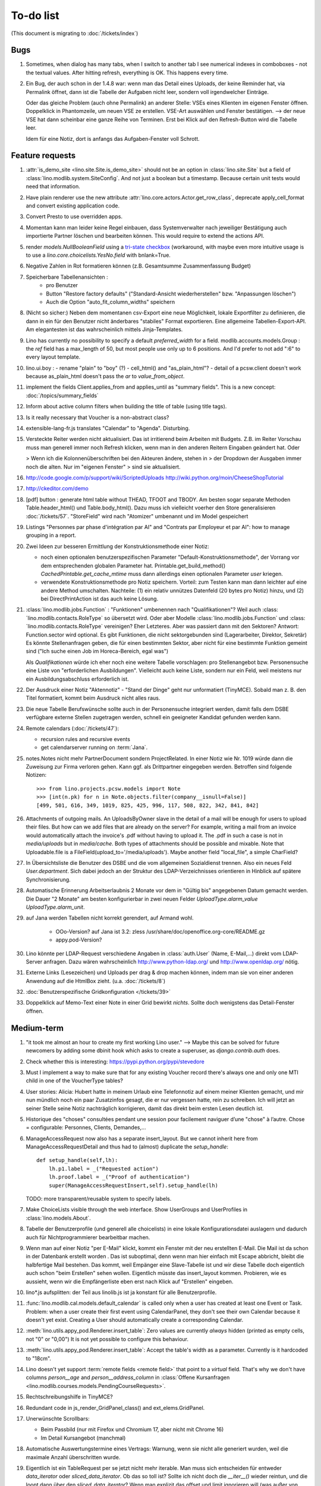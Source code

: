 To-do list
==========

(This document is migrating to :doc:`/tickets/index`)

Bugs
----

#.  Sometimes, when dialog has many tabs, when I switch to another tab I see 
    numerical indexes in comboboxes - not the textual values. After hitting 
    refresh, everything is OK. This happens every time.
   
#.  Ein Bug, der auch schon in der 1.4.8 war: wenn man das Detail
    eines Uploads, der keine Reminder hat, via Permalink öffnet, dann
    ist die Tabelle der Aufgaben nicht leer, sondern voll
    irgendwelcher Einträge.
    
    Oder das gleiche Problem (auch ohne Permalink) an anderer Stelle:     
    VSEs eines Klienten im eigenen Fenster öffnen. 
    Doppelklick in Phantomzeile, um neuen VSE ze erstellen.
    VSE-Art auswählen und Fenster bestätigen.  
    --> der neue VSE hat dann scheinbar eine ganze Reihe von Terminen.
    Erst bei Klick auf den Refresh-Button wird die Tabelle leer.
    
    Idem für eine Notiz, dort is anfangs das Aufgaben-Fenster voll Schrott.



Feature requests
----------------

#.  :attr:`is_demo_site <lino.site.Site.is_demo_site>` should not be an 
    option in :class:`lino.site.Site` but a field of 
    :class:`lino.modlib.system.SiteConfig`. And not just a boolean but 
    a timestamp. Because certain unit tests would need that information.

#.  Have plain renderer use the new attribute 
    :attr:`lino.core.actors.Actor.get_row_class`, 
    deprecate apply_cell_format and convert existing application code.

#.  Convert Presto to use overridden apps.

#.  Momentan kann man leider keine Regel einbauen, dass Systemverwalter 
    nach jeweiliger Bestätigung auch importierte Partner löschen und 
    bearbeiten können. This would require to extend the actions API.

#.  render `models.NullBooleanField` using a `tri-state checkbox
    <http://www.sencha.com/forum/showthread.php?98241-Tri-state-checkbox-for-ExtJs-3.0>`_
    (workaround, with maybe even more intuitive usage is to use a 
    `lino.core.choicelists.YesNo.field` with bnlank=True.
    
#.  Negative Zahlen in Rot formatieren können 
    (z.B. Gesamtsumme Zusammenfassung Budget)

#. Speicherbare Tabellenansichten :
    - pro Benutzer
    - Button "Restore factory defaults" ("Standard-Ansicht
      wiederherstellen" bzw. "Anpassungen löschen")
    - Auch die Option "auto_fit_column_widths" speichern

#.  (Nicht so sicher:) 
    Neben dem momentanen csv-Export eine neue Möglichkeit, lokale 
    Exportfilter zu definieren, die dann in ein für den Benutzer 
    nicht änderbares "stabiles" Format exportieren.
    Eine allgemeine Tabellen-Export-API. 
    Am elegantesten ist das wahrscheinlich mittels Jinja-Templates.

#.  Lino has currently no possibility to specify a default 
    `preferred_width` for a field. 
    modlib.accounts.models.Group : the `ref` field has a max_length of 50, 
    but most people use only up to 6 positions. 
    And I'd prefer to not add ":6" to every layout template.
    

#.  lino.ui.boy :
    - rename "plain" to "boy" (?)
    - cell_html() and "as_plain_html"?
    - detail of a pcsw.client doesn't work because as_plain_html doesn't 
    pass the `ar` to `value_from_object`.

#.  implement the fields Client.applies_from and applies_until as 
    "summary fields". This is a new concept: :doc:`/topics/summary_fields`

#.  Inform about active column filters when building the title of table
    (using title tags).

#.  Is it really necessary that Voucher is a non-abstract class?

#.  extensible-lang-fr.js translates "Calendar" to "Agenda". 
    Disturbing.

#.  Versteckte Reiter werden nicht aktualisiert. 
    Das ist irritierend beim Arbeiten mit Budgets. 
    Z.B. im Reiter Vorschau muss man generell immer noch Refresh klicken, 
    wenn man in den anderen Reitern Eingaben geändert hat. Oder
    
    > Wenn ich die Kolonnenüberschriften bei den Akteuren ändere, stehen in
    > der Dropdown der Ausgaben immer noch die alten. Nur im "eigenen Fenster"
    > sind sie aktualisiert.

#.  http://code.google.com/p/support/wiki/ScriptedUploads
    http://wiki.python.org/moin/CheeseShopTutorial
    
#.  http://ckeditor.com/demo

#.  [pdf] button : generate html table without THEAD, TFOOT and TBODY.
    Am besten sogar separate Methoden Table.header_html() und
    Table.body_html().  Dazu muss ich vielleicht voerher den Store
    generalisieren :doc:`/tickets/57`.  "StoreField" wird nach
    "Atomizer" umbenannt und im Model gespeichert
    
#.  Listings 
    "Personnes par phase d'intégration par AI" 
    and
    "Contrats par Employeur et par AI":
    how to manage grouping in a report.

#.  Zwei Ideen zur besseren Ermittlung der Konstruktionsmethode einer Notiz: 

    - noch einen optionalen benutzerspezifischen Parameter
      "Default-Konstruktionsmethode", 
      der Vorrang vor dem entsprechenden globalen Parameter hat.
      Printable.get_build_method()
      `CachedPrintable.get_cache_mtime` muss dann allerdings einen 
      optionalen Parameter `user` kriegen.
    - verwendete Konstruktionsmethode pro Notiz speichern. 
      Vorteil: zum Testen kann man dann leichter auf eine andere Method umschalten.
      Nachteile: (1) ein relativ unnützes Datenfeld (20 bytes pro Notiz) hinzu, 
      und (2) bei DirectPrintAction ist das auch keine Lösung.

#.  :class:´lino.modlib.jobs.Function` : "Funktionen" 
    umbenennen nach "Qualifikationen"?
    Weil auch :class:´lino.modlib.contacts.RoleType` so übersetzt wird.
    Oder aber Modelle :class:´lino.modlib.jobs.Function` 
    und :class:´lino.modlib.contacts.RoleType` vereinigen?
    Eher Letzteres.
    Aber was passiert dann mit den Sektoren?
    Antwort: Function.sector wird optional. 
    Es gibt Funktionen, die nicht sektorgebunden sind (Lagerarbeiter, 
    Direktor, Sekretär)
    Es könnte Stellenanfragen geben, die für einen bestimmten Sektor, 
    aber nicht für eine bestimmte Funktion gemeint sind 
    ("Ich suche einen Job im Horeca-Bereich, egal was")
    
    Als *Qualifikationen* würde ich eher noch eine weitere Tabelle 
    vorschlagen: pro Stellenangebot bzw. Personensuche 
    eine Liste von "erforderlichen Ausbildungen". 
    Vielleicht auch keine Liste, sondern nur ein Feld, 
    weil meistens nur ein Ausbildungsabschluss erforderlich ist.

#.  Der Ausdruck einer Notiz "Aktennotiz" - "Stand der Dinge" geht nur
    unformatiert (TinyMCE). Sobald man z. B. den Titel formatiert,
    kommt beim Ausdruck nicht alles raus.
    
#.  Die neue Tabelle Berufswünsche sollte auch in der
    Personensuche integriert werden, damit falls dem DSBE verfügbare externe
    Stellen zugetragen werden, schnell ein geeigneter Kandidat gefunden
    werden kann.

#.  Remote calendars (:doc:`/tickets/47`):

    - recursion rules and recursive events
    - get calendarserver running on :term:`Jana`.
    
#.  notes.Notes nicht mehr PartnerDocument sondern ProjectRelated.
    In einer Notiz wie Nr. 1019 würde dann die Zuweisung zur 
    Firma verloren gehen. Kann ggf. als Drittpartner eingegeben 
    werden. Betroffen sind folgende Notizen::
    
      >>> from lino.projects.pcsw.models import Note
      >>> [int(n.pk) for n in Note.objects.filter(company__isnull=False)]
      [499, 501, 616, 349, 1019, 825, 425, 996, 117, 508, 822, 342, 841, 842]
      
#.  Attachments of outgoing mails.
    An UploadsByOwner slave in the detail of a mail will be enough for 
    users to upload their files.
    But how can we add files that are already on the server?
    For example, writing a mail from an invoice would automatically 
    attach the invoice's .pdf without having to upload it. 
    The .pdf in such a case is not in `media/uploads` but in `media/cache`.
    Both types of attachments should be possible and mixable.
    Note that Uploadable.file is a FileField(upload_to='/media/uploads').
    Maybe another field "local_file", a simple CharField?
    
#.  In Übersichtsliste die Benutzer des DSBE und die vom allgemeinen 
    Sozialdienst trennen. Also ein neues Feld `User.department`. 
    Sich dabei jedoch an der Struktur des LDAP-Verzeichnisses 
    orientieren in Hinblick auf spätere Synchronisierung.

#.  Automatische Erinnerung Arbeitserlaubnis 2 Monate vor dem in 
    "Gültig bis" angegebenen Datum gemacht werden. Die Dauer "2 Monate" 
    am besten konfigurierbar in zwei neuen Felder `UploadType.alarm_value`
    `UploadType.alarm_unit`.
    
#.  auf Jana werden Tabellen nicht korrekt gerendert, auf Armand wohl.

      - OOo-Version? auf Jana ist 3.2:
        zless /usr/share/doc/openoffice.org-core/README.gz
      - appy.pod-Version?

#.  Lino könnte per LDAP-Request verschiedene Angaben 
    in :class:`auth.User` (Name, E-Mail,...) 
    direkt vom LDAP-Server anfragen.
    Dazu wären wahrscheinlich
    http://www.python-ldap.org/
    und
    http://www.openldap.org/
    nötig.

#.  Externe Links (Lesezeichen) und Uploads per drag & drop machen können, 
    indem man sie von einer anderen Anwendung auf die HtmlBox zieht.
    (u.a. :doc:`/tickets/8`)

#.  :doc:`Benutzerspezifische Gridkonfiguration </tickets/39>`
    
#.  Doppelklick auf Memo-Text einer Note in einer Grid
    bewirkt *nichts*. 
    Sollte doch wenigstens das Detail-Fenster öffnen.
    

Medium-term
-----------

#.  "it took me almost an hour to create my first working Lino user."
    --> 
    Maybe this can be solved for future newcomers by adding some 
    dbinit hook which asks to create a superuser, as 
    `django.contrib.auth` does.


#.  Check whether this is interesting:
    https://pypi.python.org/pypi/stevedore

#.  Must I implement a way to make sure that for any existing 
    Voucher record there's always one and only one MTI child in one of the 
    VoucherType tables?

#.  User stories: Alicia: Hubert hatte in meinem Urlaub eine
    Telefonnotiz auf einem meiner Klienten gemacht, und mir nun
    mündlich noch ein paar Zusatzinfos gesagt, die er nur vergessen
    hatte, rein zu schreiben. Ich will jetzt an seiner Stelle seine
    Notiz nachträglich korrigieren, damit das direkt beim ersten Lesen
    deutlich ist.


#.  Historique des "choses" consultées pendant une session 
    pour facilement naviguer d’une "chose" à l’autre.
    Chose = configurable: Personnes, Clients, Demandes,...

#.  ManageAccessRequest now also has a separate insert_layout. 
    But we cannot inherit here from ManageAccessRequestDetail 
    and thus had to (almost) duplicate the `setup_handle`::
  
      def setup_handle(self,lh):
          lh.p1.label = _("Requested action")
          lh.proof.label = _("Proof of authentication")
          super(ManageAccessRequestInsert,self).setup_handle(lh)
  
    TODO: more transparent/reusable system to specify labels.


#.  Make ChoiceLists visible through the web interface. 
    Show UserGroups and UserProfiles in :class:`lino.models.About`.

#.  Tabelle der Benutzerprofile (und generell alle choicelists) in 
    eine lokale Konfigurationsdatei auslagern und dadurch auch für 
    Nichtprogrammierer bearbeitbar machen.

#.  Wenn man auf einer Notiz "per E-Mail" klickt, kommt ein Fenster mit der 
    neu erstellten E-Mail. 
    Die Mail ist da schon in der Datenbank erstellt worden .
    Das ist suboptimal, denn wenn man hier einfach mit Escape abbricht, 
    bleibt die halbfertige Mail bestehen.
    Das kommt, weil Empänger eine Slave-Tabelle ist und wir diese Tabelle 
    doch eigentlich auch schon "beim Erstellen" sehen wollen.
    Eigentlich müsste das insert_layout kommen.
    Probieren, wie es aussieht, wenn wir die Empfängerliste eben erst nach 
    Klick auf "Erstellen" eingeben.

#.  lino*.js aufsplitten: der Teil aus linolib.js ist ja 
    konstant für alle Benutzerprofile.
    
#.  :func:`lino.modlib.cal.models.default_calendar` is called only when 
    a user has created at least one Event or Task. Problem: when a user 
    create their first event using CalendarPanel, they don't see their 
    own Calendar because it doesn't yet exist. 
    Creating a User should automatically create a corresponding Calendar.

#.  :meth:`lino.utils.appy_pod.Renderer.insert_table`: 
    Zero values are currently *always* hidden (printed as 
    empty cells, not "0" or "0,00") 
    It is not yet possible to configure this behaviour.

#.  :meth:`lino.utils.appy_pod.Renderer.insert_table`: 
    Accept the table's width as a parameter. Currently is it hardcoded to "18cm".

#.  Lino doesn't yet support :term:`remote fields <remote field>` 
    that point to a *virtual* field.
    That's why we don't have columns `person__age` 
    and `person__address_column` in :class:`Offene Kursanfragen 
    <lino.modlib.courses.models.PendingCourseRequests>`.

#.  Rechtschreibungshilfe in TinyMCE? 

#.  Redundant code in js_render_GridPanel_class() and ext_elems.GridPanel.

#.  Unerwünschte Scrollbars:

    - Beim Passbild (nur mit Firefox und Chromium 17, aber nicht mit Chrome 16)
    - Im Detail Kursangebot (manchmal)
    
#.  Automatische Auswertungstermine eines Vertrags: 
    Warnung, wenn sie nicht alle generiert wurden, 
    weil die maximale Anzahl überschritten wurde.


#.  Eigentlich ist ein TableRequest per se jetzt nicht mehr iterable. 
    Man muss sich entscheiden für entweder `data_iterator` oder `sliced_data_iterator`.
    Ob das so toll ist? Sollte ich nicht doch die `__iter__()` wieder reintun, 
    und die loopt dann über den `sliced_data_iterator`? 
    Wenn man explizit das 
    offset und limit ignorieren will (was außer von get_total_count auch 
    von den druckbaren Versionen (csv, html, pdf) benutzt wird, fragt man 
    sich den `data_iterator`.


#.  The `setup_*` methods in models modules should be inside a Module class which 
    also has a userfriendly (and translated) description of the module.
    The kernel would instantiate these Module classes and store them as 
    the items of `settings.SITE.modules`.
    
#.  Links to :class:`lino.dd.Table` don't work. 
    Must say :class:`lino.core.table.Table`

#.  Datenkontrollliste erweitern. Meldungen im Stil:

    - "Benutzer hat is_dsbe eingeschaltet, begleitet aber nur 2 Personen"
    - "Person gilt als begleitet, hat aber keine Anfragen / keine
       Verträge / keine Notizen"
    - ...
     
    Und ich müsste dann eine solche Liste vor und nach dem Release
    ausdrucken, oder besser gesagt die Dinger müssten von der
    Kommandozeile aus als Textdateien gespeichert werden, damit ich
    sie leicht vergleichen kann.

#.  EditTemplateAction auf PrintableType kann jetzt implementiert werden.

#.  What about Cédric Krier's `HgNested extension
    <http://mercurial.selenic.com/wiki/HgNestedExtension>`_?

#.  contacts.Group: Eine Kontaktgruppe hat keine zusätzlichen Felder, 
    das Modell wäre lediglich da, um eine Liste aller Gruppen anzeigen 
    und ggf. spezifische Detail-Fenster definieren zu können.
    Die Mitglieder einer Gruppe sind die Kontaktpersonen 
    (:class:`lino.modlib.contacts.models.Role`).
    Der eigentliche Unterschied ist, dass Gruppen (im Gegensatz zu Firmen) 
    automatisch ihre Mitgliedsadressen expandieren müssen, 
    wenn sie als Recipient einer Email fungieren.
    Das könnte aber auch bei Firmen und sogar bei Personen ein 
    interessantes Feature sein, 
    in diesem Fall brauchen wir gar keine eigene Tabelle Group.
    Zu meditieren.

#.  Uploads mit Sonderzeichen im Dateinamen funktionieren noch nicht.
    See :blogref:`20110725` and :blogref:`20110809`.

#.  Buttons sollten gleich nach einem Klick deaktiviert werden, bis
    die Aktion abgeschlossen ist.  Wenn man z.B. auf den
    Lebenslauf-Button doppelt klickt, versucht er zweimal kurz
    hintereinander das gleiche Dokument zu generieren.  Beim zweiten
    Mal schlägt das dann logischerweise fehl.  Er öffnet dann zwei
    Fenster, eines mit dem Lebenslauf und ein anderes mit der
    Fehlermeldung "Action Lebenslauf failed for Person #22315: I need
    to use a temp folder
    "/usr/local/django/dsbe_eupen/media/cache/appypdf/contacts.Person-22315.pdf.temp"
    but this folder already exists."

#.  Custom Quick filters 
    See :blogref:`20111207`.

#.  lino.projects.pcsw has a database design flaw: 
    Person should be split into "Clients" and "normal" persons.
    Contact Persons of a Company currently need to have an entry in the Person table.
    This is also the reason for many deferred save()s when loading a full backup.

#.  Il est vrai que Lino devrait désactiver le bouton "save grid config" 
    pour les utilisateurs qui n'ont pas la permission (et chez qui Lino 
    réagit en disant error_response {'message': u"L'utilisateur user ne peut 
    pas configurer contacts.Persons.", 'success': False, 'alert': True})

#.  notes : Note.body füllen aus Note.eventtype.body 
    und dabei wahrscheinlich Djangos templating language verwenden.

#.  Simplified installation process without system wide configuration changes 
    for people who just want to give a try to Lino. (:doc:`/admin/install`) 

#.  Hauptmenü:
    Was noch fehlt, wäre eine Leiste mit Shortcuts (die am besten pro Benutzer konfiguriert werden können)


#.  GridFilter on BooleanField doesn't work.
    In `reports.add_gridfilters` there's an exception 
    "Join on field 'native' not permitted. Did you misspell 'equals' for the lookup type?" when 

http://lino/api/pcsw/LanguageKnowledgesByPerson?_dc=1315554805581&sort=written&dir=DESC&filter=%5B%7B%22type%22%3A%22boolean%22%2C%22value%22%3Atrue%2C%22field%22%3A%22native%22%7D%5D&fmt=json&mt=20&mk=20069



#.  Rapport pour Actiris (Office Régional Bruxellois de l'Emploi). 
    Donc ce rapport pour Actiris doit mentionner, par assistant social, 
    le nombre d’ouvertures et de fermetures de dossier pendant un certain 
    laps de temps.

#.  Enhance performance by using xtype instead of instantiating directly:
    http://iamtotti.com/blog/2011/05/what-makes-your-extjs-application-run-so-slow/
    Note that I started to prefer direct instantiation when I had had some 
    problems that solved simply be switching from "xtype" to "direct".
    But at that time I didn't imagine that 
    interacting with the DOM is always expensive.
    
#.  Dojo now has a
    `datagrid <http://dojotoolkit.org/documentation/tutorials/1.6/datagrid/>`_
    and looks easy to learn.

#.  Rename "lino.mixins.Owned" to "Anchored" 
    (and XxxByOwner to XxxByAnchor"?
    
#.  Ich habe momentan noch kein Beispiel dafür, wie man eine eigene 
    ROOT_URLCONF setzen kann, um einen Site zu machen, bei dem Lino nur 
    "draufgesetzt" ist (so wie "admin" in der Tutorial-Anwendung von Django).

#.  Jetzt wo es aktive Felder gibt, sollte das Formular während des submit 
    deaktiviert werden, immerhin dauert das manchmal eine Sekunde.
    
#.  Bug in :term:`appy.pod`: https://bugs.launchpad.net/appy/+bug/815019


#.  Mail-Interface, Posteingang : 
    Lino-Server empfängt E-Mails, die teilweise geparst werden und/oder 
    manuell durch den Benutzer weiter verwaltet werden.
    
#.  Hinter das QuickFilter-Feld sollte ein Button, um den Filter zu aktivieren. 
    Dass man einfach nur TAB drücken muss ist nicht intuitiv.

#.  CheckColumns sollten auf Tastendruck SPACE toggeln.

#.  Auswahllisten in FKs zu `languages.Language` und `countries.Country`: 
    Einträge sollten alphabetisch sortiert sein.
    
#.  Wie kann man in der Dokumentvorlage `cv.odt`
    an Führerschein und Informatikkenntnisse rankommen?

#.  Wenn man in einer Grid das Detail eines Records aufruft, 
    dann erscheint kein "Bitte warten" bis das Fenster erscheint.
    Und bei Personen dauert das mehrere Sekunden.
    :doc:`/tickets/21`.


Later
-----

#.  Logging to a database. 
    Rotating logs haben den Nachteil, dass sie nicht ewig bestehen bleiben und nicht archiviert werden können. Die momentane Lösung hat den Nachteil, dass watch_tim und apache u.U. in verschiedene Dateien loggen, weil der Dateiname beim Start des Prozesses ermittelt wird. Ich denke momentan als nächstes adaran, in eine Datenbank zu loggen. Hier zwei Stackoverflow als Einstieg zum Thema:

      http://stackoverflow.com/questions/2314307/python-logging-to-database
      http://stackoverflow.com/questions/1055917/server-logging-in-database-or-logfile

#.  An makedocs müsste ich bei Gelegenheit mal ein bisschen weiter machen. 
    Das ist noch lange nicht fertig.
    
#.  Welche weiteren Felder müssen (ähnlich wie "Stadt") lernfähig werden? 
    Vorschläge: 
    
    - lino.projects.pcsw.models.Study.content
    
#.  igen : Partner.get_invoice_suggestions()

#.  MTI auch für Personen anwenden: 
    in lino.pcsw für "normale" Personen nur die 
    Standard-Kontaktangaben speichern, und die DSBE-spezifischen Felder 
    in einer eigenen Tabelle.  Neues Model "Client(Person)"

#.  Decide some relatively stable Django version to use,
    because simply getting the latest snapshot each time 
    is a bit dangerous on a production server.

#.  DELETE (per Taste) auf einer Zeile in Teilnehmer oder Kandidaten
    funktioniert.  Aber dort soll man nicht löschen können.

#.  Wenn man die Rückfrage nach "Delete" zu schnell beantwortet, 
    wird die Grid nicht aktualisiert. 
    Der Fehler funktioniert nicht immer. 
    Ich warte auf weitere Beobachtungen.

#.  Im `search_field` funktionieren die Tasten HOME und END nicht.
    Oder genauer gesagt werden die von der Grid abgefangen und verarbeitet.

#.  DuplicateRow / Insert as copy (Kopie erstellen). 
    Evtl. stattdessen zwei Buttons "Export" und "Import". 
    Mit "Export" lässt man den aktuellen Record in eine 
    lokale Datei abspeichern (Format z.B. json oder xml), und mit "Import" 
    überschreibt man den aktuellen Record durch die Daten aus einer 
    hochzuladenden Datei.
    
#.  Lästig ist, dass nach dem Bearbeiten einer Zelle der Focus auf die 
    erste Zeile zurück springt.

#.  Man kann momentan keine Filter "not empty" und "empty" setzen.

#.  CompositeFields nutzen:
    http://dev.sencha.com/deploy/dev/examples/form/composite-field.html
    
#.  Minify :xfile:`lino.js`
    http://en.wikipedia.org/wiki/Minification_(programming)

#.  Dublettenkontrolle. Nach Duplikaten suchen vor Erstellen einer
    neuen Person.  Erstellen einer neuen Person muss verweigert
    werden, wenn Name und Vorname identisch sind **außer** wenn beide
    ein unleeres Geburtsdatum haben (und nicht das gleiche).

#.  Im Hauptmenü könnten zwei Befehle :menuselection:`Help --> User Manual` 
    und :menuselection:`Help --> About` kommen, dann hätten wir den ganzen 
    Platz für Erinnerungen.

#.  Wenn man z.B. in Companies.insert manuell eine ID eingibt, dann
    ignoriert der Server die und vergibt trotzdem seine automatische
    nächste ID.

#.  Reminders arbeiten momentan mit zwei Feldern delay_value und delay_type.
    Schöner wäre ein TimeDeltaField wie in 
    http://djangosnippets.org/snippets/1060/


#.  Idee: Module umstrukturieren:

    | lino.pcsw.models : Contract usw.
    | lino.pcsw.contacts.models : Person, Company,...
    
    also nicht mehr mit einem manuellen `app_label` arbeiten. 
    Kann sein, dass South dann funktioniert.

#.  Auswahlliste `Contract.exam_policy` (Auswertungsstrategie) 
    wird auch in französischen Verträgen deutsch angezeigt.
    Das ist nicht schlimm und vielleicht sogar erwünscht.

#.  Arbeitsregime und Stundenplan: 
    Nach Ändern der Sprache ändert sich nicht immer die Auswahlliste.
    Vielleicht sollten diese Felder auch wie 
    die Auswertungsstrategie als ForeignKeys 
    (ohne die Möglichkeit von manuellen Eingaben) implementiert werden.
   
#.  Liste der Personen sollte zunächst mal nur "meine" Personen anzeigen.
    Evtl. neue Menübefehle "Meine Personen" und "Meine Coachings".

#.  HTML-Editoren haben noch Probleme (Layout und Performance) und
    sind deshalb momentan deaktiviert.
    
#.  Arbeitsregime und Stundenplan: 
    Texte in Konfigurationsdateien auslagern

#.  How to import, render & edit BIC:IBAN account numbers?

#.  The main window also needs a `Refresh` button. 
    Or better: should be automatically refreshed when it was hidden by another 
    window and becomes visible again.
  
#.  MyUploads müsste eigentlich nach `modified` sortiert sein. Ist er aber nicht.
    Idem für MyContracts. 

#.  Im Kontextmenü sollten auch Aktionen erscheinen, die spezifisch 
    für das Feld (die Kolonne) sind. 
  
#. Im Detail eines Links wäre dessen Vorschau interessant.

#. RtfPrintMethod geht nicht immer: 
   http://127.0.0.1:8000/api/pcsw/ContractsByPerson/2?mt=14&mk=16&fmt=print 
   sagt "ValueError: 'allowed_path' has to be a directory."

#. Ein ``<a href="..." target="blank">`` öffnet zumindest in Chrome
   kein neues Fenster, sondern einen neuen Tab im gleichen Fenster.
   Idem für `window.open('URL','_blank')`.  Ich weiß nicht, wie man
   das abstellen kann, aber hier immerhin ein Workaround: wenn man den
   Titel des Browser-Tabs aus dem Browserfenster raus zieht, dann
   öffnet er ein neues Fenster.

#. ui.get_detail_url() gibt eine URL, die den betreffenden Record
   öffnet.  Wird benutzt, um in der `welcome.html` die Reminder eines
   Vertrags oder eines Uploads anklickbar zu machen.  In diesem Detail
   sollten jedoch keine Navigations-Buttons sein, denn die beziehen
   sich ja dann auf den selten benutzten Model-Report Contracts
   bzw. Uploads, der die Records aller Benutzer und Personen
   durchblättert.

#. It is not possible to select multiple rows when using
   CellSelectionModel (which is Lino's default and which cannot be
   changed for the moment).  Maybe add a button to switch between the
   two selection models?  Caution: delete_selected currently probably
   works only with a CellSelectionModel.

#. Make it configurable (site-wide, per user,...)
   whether external links should open a new window or not.

#. do we need a general button "Printer-friendly view"?

#.  Formatierung der :xfile:`welcome.html` lässt zu wünschen übrig.  
    Evtl. stattdessen einen kompletten Kalender:
    http://www.sencha.com/blog/2010/09/08/ext-js-3-3-calendar-component/

#. Wie kann ich die Test-Templates für Notizen in den code repository
   rein kriegen?  Er soll sie dann auch unabhängig von der Sprache
   finden.  Vielleicht werde ich doctemplates in die
   config-directories verschieben und mein System von config-Dateien
   erweitern, dass es auch Unterverzeichnisse verträgt.  Siehe
   :blogref:`20101029`, :blogref:`20101112`.
  
#.  Hauptmenü nicht anzeigen, wenn ein Fenster offen ist.  Stattdessen
    ein bequemer Button, um ein weiteres Browserfenster mit Lino zu
    öffnen.  Weil die Benutzer sonst irgendwann einen Stack overflow
    kriegen, weil sie sich nicht dessen bewusst sind, dass ihre
    Fenster offen bleiben.  (Das hätte möglicherweise später als
    Folge, dass das Hauptmenü gar kein Pulldown-Menü mehr zu sein
    braucht, sondern eine für Webseiten klassischere Ansicht
    benutzen.)
  
#.  Man kann z.B. noch nicht nach Personen suchen, die ein bestimmtes
    Studium haben.

#.  Einheitliches Interface um Reihenfolge zu verändern (Journals,
    DocItems, LinksByOwner,...).  Erster Schritt: Abstract model
    "Ordered" mit einem Feld `pos` und zwei Actions "move up" und
    "move down".

#.  Eingabe im Detail eines SalesDocument funktioniert noch nicht: 
    Wenn man ein 
    Produkt auswählt, antwortet der Server 
    `{'unit_price': ValidationError([u'This value must be a decimal number.'])}` 
    statt den Stückpreis selber auszufüllen.
  
#.  Fenstertitel ändern bzw. anzeigen, welche GC momentan aktiv ist.

#.  Was soll passieren wenn man Contract.company ändert, nachdem
    Contract.contact schon ausgefüllt ist?  Automatisch neuen Kontakt
    mit gleicher Person und Eigenschaft für die andere Firma anlegen?
    ValidationError?  Am ehesten wäre: contact auf leer setzen.

Long-term
---------

#. relative imports don't work in python fixtures 


#. :doc:`/tickets/12`

#. Abfragen mit komplexen Bedingungen zur Suche nach Personen

#. In Kolonne Sprachkenntnisse kann man noch keinen Filter setzen.
   Wenn man es tut, kommt auf dem Server ein `FieldDoesNotExist:
   Person has no field named u'LanguageKnowledgesByPerson'`.  Schnelle
   Lösung ist, dass ich hier einen einfach Textfilter mache.  Aber um
   das richtig zu lösen, müsste das Filters-Menü für diese Kolonne
   nicht nur ein einfaches Textfeld haben, sondern für jede Kolonne
   des Ziel-Reports ein Suchfeld. Damit man z.B. nach allen Personen
   suchen kann, die eine Sprache "mündlich mindestens gut und
   schriftlich mindestens ausreichend" kennen
  




#. Prüfen, ob Dokumentvorlagen im `XSL-FO-Format
  <http://de.wikipedia.org/wiki/XSL-FO>`__ besser wären.  `Apache FOP
  <http://xmlgraphics.apache.org/fop/>`__ als Formatierer.  Warum
  OpenOffice.org nicht schon lange XSL-FO kann, ist mir ein Rätsel.
  AbiWord dagegen soll es können (laut `1
  <http://www.ibm.com/developerworks/xml/library/x-xslfo/>`__ und `2
  <http://searjeant.blogspot.com/2008/09/generating-pdf-from-xml-with-xsl-fo.html>`__).

#. Inwiefern überschneiden sich :mod:`lino.modlib.system.models.SiteConfig` und :mod:`django.contrib.sites`? 

#. Benutzerverwaltung von der Kommandozeile aus. 
   In Lino gibt es :xfile:`make_staff.py`, aber das ist nur ein sehr primitives Skript.
  
#. http://code.google.com/p/extjs-public/
   und
   http://www.sencha.com/blog/2009/06/10/building-a-rating-widget-with-ext-core-30-final-and-google-cdn/
   lesen.  
  
#. Feldgruppen. Z.B. bei den 3 Feldern für Arbeitserlaubnis (:attr:`pcsw.models.Person.work_permit`) in DSBE wäre es interessant, 
   dass das Label "Arbeitserlaubnis" einmal über der Gruppe steht und in den Labels der einzelnen Felder nicht wiederholt wird.

  
#. Layout-Editor: 

  #. Schade, dass das Editorfenster das darunterliegende Fenster verdeckt 
     und auch nicht aus dem Browserfenster rausbewegt werden kann. 
     Mögliche Lösungen: 
    
     #. Fenster allgemein wieder mit maximizable=true machen
     #. dass das Editorfenster sich die east region pflanzt. 
    
  #. Button um Feldnamen komfortabel auszuwählen


#. Ich würde in der Rückfrage zum Löschen eine oder mehrerer Records
   ja auch gerne die `__unicode__` der zu löschenden Records anzeigen.
   FormPanel und GridPanel.get_selected() geben deshalb jetzt nicht
   mehr bloß eine Liste der IDs, sondern eine Liste der Records.  Aber
   das nützt (noch) nichts, denn ich weiß nicht, wie ich den
   Grid-Store überredet bekomme, außer `data` auch eine Eigenschaft
   `title` aus jedem Record rauszulesen.  Auf Serverseite wäre das
   kein Problem: ich bräuchte einfach nur title in `elem2rec1` statt
   in `elem2rec_detailed` zu setzen.  Aber das interessiert den Store
   der Grid nicht. Kann sein, dass ich ihn konfigurieren kann...  Oder
   ich würde es wie mit `disabled_fields` machen. Also ein neues
   automatisches virtuelles Feld __unicode__.
  
#. Insert-Fenster: Für die Situationen, wo man viele neue Records
   hintereinander erfasst, könnte vielleicht ein zusätzlicher Knopf
   "Save and insert another" (wie im Django-Admin), oder aber das
   automatische Schließen des Insert-Fensters pro Tabelle abschalten
   können.

#. Wenn ich einen Slave-Report sowohl in der Grid als auch in einem
   Detail als Element benutze, dann verursacht das einen Konflikt im
   ext_store.Store, weil er zwei virtuelle fields.HtmlBox-Felder mit
   dem gleichen Namen erzeugt, die sich nur durch den row_separator
   unterscheiden.  Lösung wäre, dass
   :meth:`lino.reports.Report.slave_as_summary_meth` nicht HTML,
   sondern JSON zurückgibt.
  
#. Für :class:`lino.utils.printable.LatexBuildMethod` müsste mal ohne
   viel Aufwand ein kleines Beispiel implementiert werden.
  
#. Die HtmlBox braucht noch ein `autoScroll:true` für wenn viele Links da sind.
  
#. Problem mit :meth:`contacts.Contact.address`. 
   Wenn ich dieses Feld in :class:`contacts.Persons` benutze, sagt er
   `TypeError: unbound method address() must 
   be called with Company instance as first argument (got Person instance instead)`.
   Da stimmt was mit der Vererbung von virtuellen Feldern nicht.

#. Bei einem POST (Einfügen) werden die base parameters mk und mt zusammen 
   mit allen Datenfeldern im gleichen Namensraum übertragen.
   Deshalb sind Feldnamen wie mt, mk und fmt momentan nicht möglich.

#. Verändern der Reihenfolge von Sequenced per DnD.
    
#. Wir brauchen in :class:`notes.Note` noch eine Methode `type_choices` und 
   in :class:`notes.NoteType` ein Feld `only_for_owner_model`, das die Auswahlliste 
   für Notizart ggf. auf bestimmte Arten von Owner beschränkt.
  
#. :mod:`lino.modlib.ledger` und :mod:`lino.modlib.finan` 
   könnten zusammengeschmolzen werden, 
   denn ich kann mir nicht vorstellen, 
   wie man das eine ohne das andere haben wollen könnte.
  
#. nosetests lesen: http://packages.python.org/nose/usage.html  

#. Django Test-Suite ans Laufen kriegen und Git-Benutzung lernen, 
   um bei Diskussionen um Django-Tickets mitreden zu können.
   (sh. :blogref:`20101103`)
  
#.  Use event managers as suggested by Jonathan Julian (Tip #2 in
    http://www.slideshare.net/jonathanjulian/five-tips-to-improve-your-ext-js-application). 
    Maybe for each report::
  
      Lino.contacts.Persons.eventManager = new Ext.util.EventManager();
      Lino.contacts.Persons.eventManager.addEvents('changed');
    
    Lino could use this to have an automatic refresh of each window that displays data. 
    Maybe rather only one central event manager because if any data gets changed, 
    basically all open windows may need a refresh.

#.  :doc:`/tickets/16`

#.  Mehr über Nuxeo lesen: http://doc.nuxeo.org/5.3/books/nuxeo-book/html/index.html

#.  Use :meth:`Action.run` in general, not only for RowAction. 
    See :blogref:`20101124`
  
#.  Lino sollte warnen, wenn das gleiche Feld mehrmals in einem Layout
    vorkommt (z.B. in verschiedenen Reitern).
    Oder besser: diesen Fall zulassen.
   
#.  http://code.google.com/p/extjs-public/   

#.  Wenn man z.B. watch_tim oder initdb_tim manuell startet und der 
    ein log-rotate durchführt, dann haben die neu erstellten Dateien 
    anschließend nicht www-data als owner. Resultat: internal server error!

#.  http://de.wikipedia.org/wiki/Xming

#.  Chrome 10 hat scheinbar ein Problem mit ExtJS:
    http://www.google.com/support/forum/p/Chrome/thread?tid=5d3cce9457a1ebb1&hl=en    
    
#.  :doc:`/tickets/25`

#.  :doc:`/tickets/26`

#.  Check whether Lino should use
    http://django-rest-framework.org/
    instead of reinventing the wheel.
    (Discovered :blogref:`20110311`)
    
    
    
Together with a Linux freak
---------------------------

#.  `How to LSBize an Init Script <http://wiki.debian.org/LSBInitScripts>`_

#.  all_countries.py : instead of maintaining my own list of countries,
    load english countries from 
    `/usr/share/zoneinfo/iso3166.tab`
    But how to find the same in French, German, Estonian?
    Or, maybe better, use `python-babel`.
    
#.  The file `sihtnumbrid.csv` (:blogref:`20120514`) is still in the 
    repository.
    That's because it's rather difficult to really remove something from history.
    As explained in http://mercurial.selenic.com/wiki/EditingHistory

#.  Move from Mercurial to Git and from Google to Gitorious.
    See :blogref:`20130818`.
    
    


Documentation
-------------


#.  Check whether 
    `pydocweb <https://github.com/pv/pydocweb/tree/master/docweb>`_    
    would be useful.

#.  Ausprobieren, was David De Sousa am 12.11.2009 auf sphinx-dev gepostet hat.

#.  Creating application-specific DetailLayouts disables the effect of eventual 
    `add_detail_tab` calls by other installed apps.
    
    Example: :mod:`lino.projects.pcsw` used 
    to create its own UserDetail, a subclass of 
    :class:`lino.modlib.users.models.UserDetail`. 
    But then we started to use :meth:`lino.core.actor.Actor.add_detail_tab` 
    in :mod:`lino.modlib.cal` and :mod:`lino.modlib.newcomers`.
    This didn't work since `pcsw` then created her own UserDetail.
    
Javascript
----------

#.  Benutzbarkeit per Tastatur verbessern (issue 11, issue 64) 

#. Sehen können, nach welcher Kolonne eine Grid sortiert ist.

#. Prüfen, ob die neuen ExtJS-Features für Lino interessant sind:

  - `Forms with vbox Layout <http://dev.sencha.com/deploy/dev/examples/form/vbox-form.html>`_ 
  - `Composite Form Fields <http://dev.sencha.com/deploy/dev/examples/form/composite-field.html>`_ 

#. Filter auf virtuelle Kolonnen setzen können. Siehe :blogref:`20100811`.


#.  Picker for calendar color. Or at least a ChoiceList with names.
    http://ext.ensible.com/forum/viewtopic.php?f=2&t=339
    See :file:`calendar-colors.css`

#.  Optisch kennzeichnen, wenn ein Kolonnentitel einen Hilfetext hat.

#.  http://www.sencha.com/learn/grid-faq/

#.  Checkboxen können nicht aktiv sein, weil sie aufs change-Event nicht reagieren. 
    Und das check-Event kann ich auch nicht nutzen, weil das auch schon beim 
    loadRecord abgefeuert wird. Doof, aber scheinbar wahr.
    
    Stattdessen könnte ich ein spezielles `keyword attribute`
    für Checkboxen machen::
    
      all_day = ExtAllDayField(_("all day"),disables=('end_time','start_time'))
      
    - :attr:`disables` : a list or tuple of names of fields which should become
      disabled when the field is checked (and enabled when it is unchecked)
    - :attr:`enables` : a list or tuple of names of fields which should become
      enabled when the field is checked (and disabled when it is unchecked)
      
    Das hätte vor allem auch den Vorteil, dass dann überhaupt kein Ajax-Call 
    nötig ist.
    
    En attendant ist das Feld Ganztags nicht aktiv, und die Uhrzeit-Felder 
    werden *nicht* disabled wenn es angekreuzt ist. Weil man sonst nicht 
    einfach einem Ganztagstermin eine Uhrzeit zuweisen kann.
    




#.  Layout von Detail-Fenstern : in Lino sind die "Zeilen" momentan ja immer 
    im "Blocksatz" (also links- und rechtsbündig). Das ist unkonventionell: 
    alle RIA die ich kenne, machen ihre Formulare nur linksbündig.

#.  HtmlEditor oder TextArea? Der HtmlEditor verursacht deutliche 
    Performanceeinbußen beim Bildschirmaufbau von Detail-Fenstern. 
    Die Wahl sollte konfigurierbar sein. Markup auch.

#.  Das Detail-Fenster sollte vielleicht par défaut nicht im
    Editier-Modus sein, sondern unten ein Button "Edit", und erst wenn
    man darauf klickt, werden alle Felder editierbar (und der Record
    in der Datenbank blockiert), und unten stehen dann zwei Buttons
    "Save" und "Cancel". Wobei darauf zu achten ist was passiert, wenn
    man während des Bearbeitens in der Grid auf eine andere Zeile
    klickt. Dann muss er am besten das Detail-Fenster speichern, und
    falls dort ungültige Daten stehen, in der Grid den Zeilenwechsel
    verweigern.


